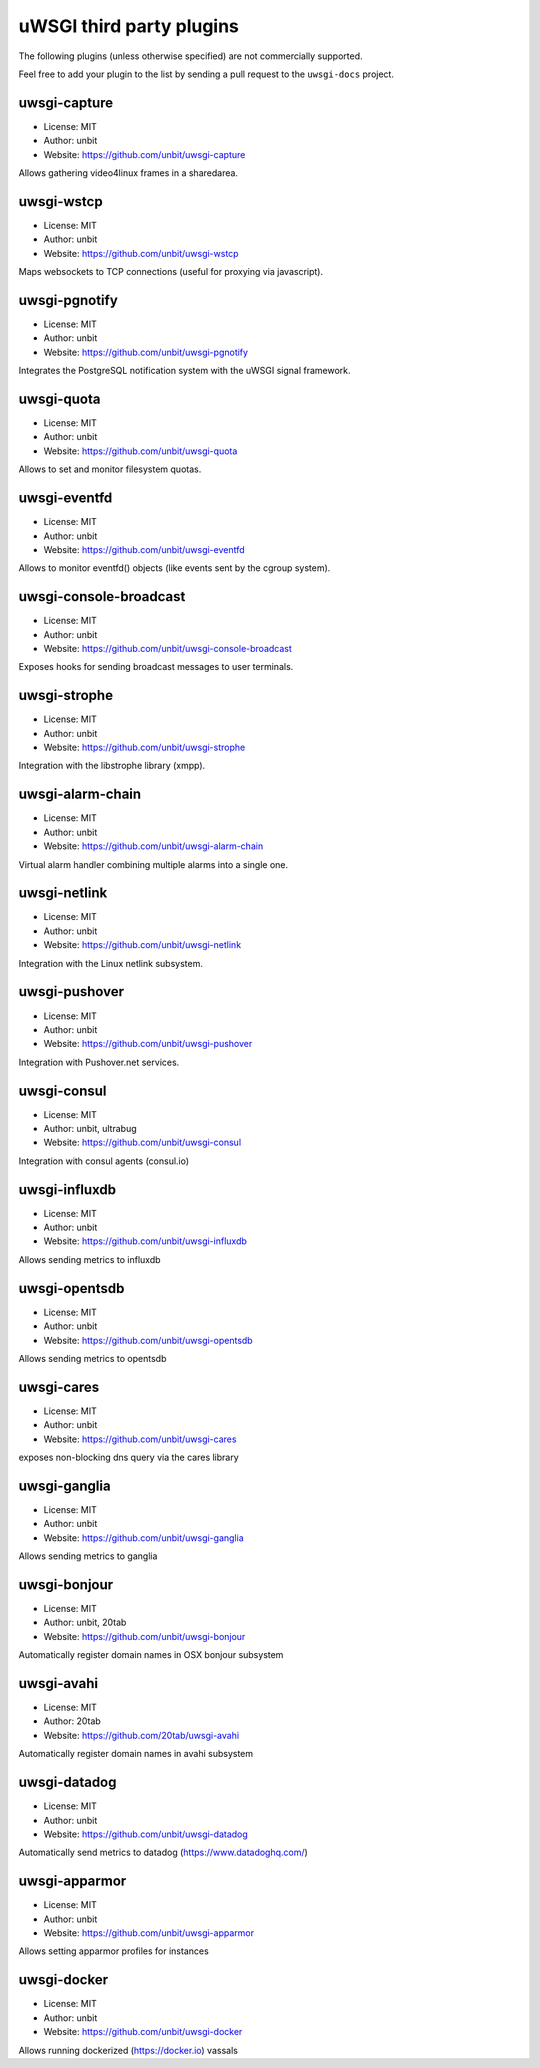 uWSGI third party plugins
=========================

The following plugins (unless otherwise specified) are not commercially supported.

Feel free to add your plugin to the list by sending a pull request to the ``uwsgi-docs`` project.

uwsgi-capture
*************

* License: MIT
* Author: unbit
* Website: https://github.com/unbit/uwsgi-capture

Allows gathering video4linux frames in a sharedarea.


uwsgi-wstcp
***********

* License: MIT
* Author: unbit
* Website: https://github.com/unbit/uwsgi-wstcp

Maps websockets to TCP connections (useful for proxying via javascript).

uwsgi-pgnotify
**************

* License: MIT
* Author: unbit
* Website: https://github.com/unbit/uwsgi-pgnotify

Integrates the PostgreSQL notification system with the uWSGI signal framework.

uwsgi-quota
***********

* License: MIT
* Author: unbit
* Website: https://github.com/unbit/uwsgi-quota

Allows to set and monitor filesystem quotas.

uwsgi-eventfd
*************

* License: MIT
* Author: unbit
* Website: https://github.com/unbit/uwsgi-eventfd

Allows to monitor eventfd() objects (like events sent by the cgroup system).

uwsgi-console-broadcast
***********************

* License: MIT
* Author: unbit
* Website: https://github.com/unbit/uwsgi-console-broadcast

Exposes hooks for sending broadcast messages to user terminals.

uwsgi-strophe
*************

* License: MIT
* Author: unbit
* Website: https://github.com/unbit/uwsgi-strophe

Integration with the libstrophe library (xmpp).

uwsgi-alarm-chain
*****************

* License: MIT
* Author: unbit
* Website: https://github.com/unbit/uwsgi-alarm-chain

Virtual alarm handler combining multiple alarms into a single one.

uwsgi-netlink
*************

* License: MIT
* Author: unbit
* Website: https://github.com/unbit/uwsgi-netlink

Integration with the Linux netlink subsystem.

uwsgi-pushover
**************

* License: MIT
* Author: unbit
* Website: https://github.com/unbit/uwsgi-pushover

Integration with Pushover.net services.

uwsgi-consul
************

* License: MIT
* Author: unbit, ultrabug
* Website: https://github.com/unbit/uwsgi-consul


Integration with consul agents (consul.io)

uwsgi-influxdb
**************

* License: MIT
* Author: unbit
* Website: https://github.com/unbit/uwsgi-influxdb

Allows sending metrics to influxdb

uwsgi-opentsdb
**************

* License: MIT
* Author: unbit
* Website: https://github.com/unbit/uwsgi-opentsdb

Allows sending metrics to opentsdb

uwsgi-cares
***********

* License: MIT
* Author: unbit
* Website: https://github.com/unbit/uwsgi-cares

exposes non-blocking dns query via the cares library

uwsgi-ganglia
**************

* License: MIT
* Author: unbit
* Website: https://github.com/unbit/uwsgi-ganglia

Allows sending metrics to ganglia

uwsgi-bonjour
*************

* License: MIT
* Author: unbit, 20tab
* Website: https://github.com/unbit/uwsgi-bonjour

Automatically register domain names in OSX bonjour subsystem

uwsgi-avahi
***********

* License: MIT
* Author: 20tab
* Website: https://github.com/20tab/uwsgi-avahi

Automatically register domain names in avahi subsystem

uwsgi-datadog
*************

* License: MIT
* Author: unbit
* Website: https://github.com/unbit/uwsgi-datadog

Automatically send metrics to datadog (https://www.datadoghq.com/)

uwsgi-apparmor
**************

* License: MIT
* Author: unbit
* Website: https://github.com/unbit/uwsgi-apparmor

Allows setting apparmor profiles for instances

uwsgi-docker
************

* License: MIT
* Author: unbit
* Website: https://github.com/unbit/uwsgi-docker

Allows running dockerized (https://docker.io) vassals
